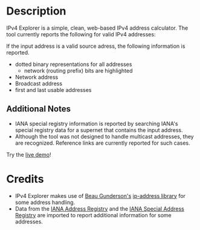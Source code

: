 #+OPTIONS: num:nil toc:nil
#+AUTHOR: Forrest A. Smith
* Description
IPv4 Explorer is a simple, clean, web-based IPv4 address
calculator. The tool currently reports the following for valid IPv4 addresses:

If the input address is a valid source adress, the following information is reported.
- dotted binary representations for all addresses
  - network (routing prefix) bits are highlighted
- Network address
- Broadcast address
- first and last usable addresses

** Additional Notes
- IANA special registry information is reported by searching IANA's special registry data for a supernet that contains the input address.
- Although the tool was not designed to handle multicast addresses,
  they are recognized.  Reference links are currently reported for
  such cases.

Try the [[https://ephsmith.org/ipv4explore][live demo]]!

* Credits
- IPv4 Explorer makes use of [[https://github.com/beaugunderson][Beau Gunderson's]] [[https://github.com/beaugunderson/ip-address][ip-address library]] for some address handling.
- Data from the [[https://www.iana.org/assignments/ipv4-address-space/ipv4-address-space.xml][IANA Address Registry]] and the [[https://www.iana.org/assignments/iana-ipv4-special-registry/iana-ipv4-special-registry.xhtml][IANA Special Address
  Registry]] are imported to report additional information for some
  addresses.
